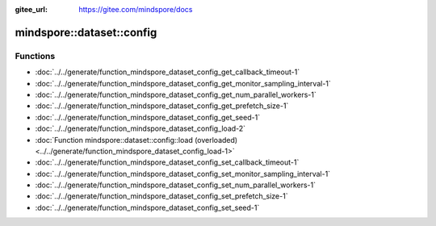 :gitee_url: https://gitee.com/mindspore/docs


.. _namespace_mindspore__dataset__config:

mindspore::dataset::config
====================================



Functions
---------


- :doc:`../../generate/function_mindspore_dataset_config_get_callback_timeout-1`
- :doc:`../../generate/function_mindspore_dataset_config_get_monitor_sampling_interval-1`
- :doc:`../../generate/function_mindspore_dataset_config_get_num_parallel_workers-1`
- :doc:`../../generate/function_mindspore_dataset_config_get_prefetch_size-1`
- :doc:`../../generate/function_mindspore_dataset_config_get_seed-1`
- :doc:`../../generate/function_mindspore_dataset_config_load-2`
- :doc:`Function mindspore::dataset::config::load (overloaded) <../../generate/function_mindspore_dataset_config_load-1>`
- :doc:`../../generate/function_mindspore_dataset_config_set_callback_timeout-1`
- :doc:`../../generate/function_mindspore_dataset_config_set_monitor_sampling_interval-1`
- :doc:`../../generate/function_mindspore_dataset_config_set_num_parallel_workers-1`
- :doc:`../../generate/function_mindspore_dataset_config_set_prefetch_size-1`
- :doc:`../../generate/function_mindspore_dataset_config_set_seed-1`
